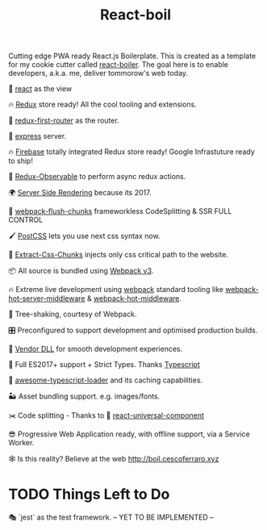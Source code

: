 #+TITLE: React-boil 

Cutting edge PWA ready React.js Boilerplate. 
This is created as a template for my cookie cutter called [[http://github.com/cescoferraro/react-boiler][react-boiler]].
The goal here is to enable developers, a.k.a. me, deliver tommorow's web today.

👀 [[https://github.com/facebook/react][react]] as the view

🔥 [[http://redux.js.org/docs/introduction/][Redux]] store ready! All the cool tooling and extensions.

🔀 [[https://github.com/faceyspacey/redux-first-router][redux-first-router]] as the router.

🚄 [[https://expressjs.com/][express]] server.

🔥 [[https://firebase.google.com/][Firebase]] totally integrated Redux store ready! Google Infrastuture ready to ship!

🚀 [[https://github.com/redux-observable/redux-observable][Redux-Observable]] to perform async redux actions.
    
🌍 [[https://facebook.github.io/react/docs/react-dom-server.html][Server Side Rendering]] because its 2017.

💩 [[https://github.com/facespacey/webpack-flush-chunks][webpack-flush-chunks]] frameworkless CodeSplitting & SSR FULL CONTROL   

🖌 [[https://github.com/postcss/postcss][PostCSS]] lets you use next css syntax now.

👼 [[https://github.com/kriasoft/isomorphic-style-loader][Extract-Css-Chunks]] injects only css critical path to the website.

📦 All source is bundled using [[https://webpack.js.org/configuration/][Webpack v3]].

🔥 Extreme live development using [[https://webpack.js.org/configuration/][webpack]] standard tooling like [[https://github.com/60frames/webpack-hot-server-middleware][webpack-hot-server-middleware]] &  [[https://github.com/glenjamin/webpack-hot-middleware][webpack-hot-middleware]].

🍃 Tree-shaking, courtesy of Webpack.

🎛 Preconfigured to support development and optimised production builds.

🤖 [[https://github.com/webpack/docs/wiki/list-of-plugins#dllplugin][Vendor DLL]] for smooth development experiences.

🚀 Full ES2017+ support + Strict Types. Thanks [[https://www.typescriptlang.org/][Typescript]] 

👾 [[https://github.com/s-panferov/awesome-typescript-loader][awesome-typescript-loader]] and its caching capabilities.  
  
🏜 Asset bundling support. e.g. images/fonts.

✂️ Code splitting - Thanks to 💩  [[https://www.npmjs.com/package/react-universal-component][react-universal-component]]

😎 Progressive Web Application ready, with offline support, via a Service Worker. 

🕸 Is this reality? Believe at the web http://boil.cescoferraro.xyz
 
* TODO Things Left to Do 

  🎭 `jest` as the test framework. -- YET TO BE IMPLEMENTED --




